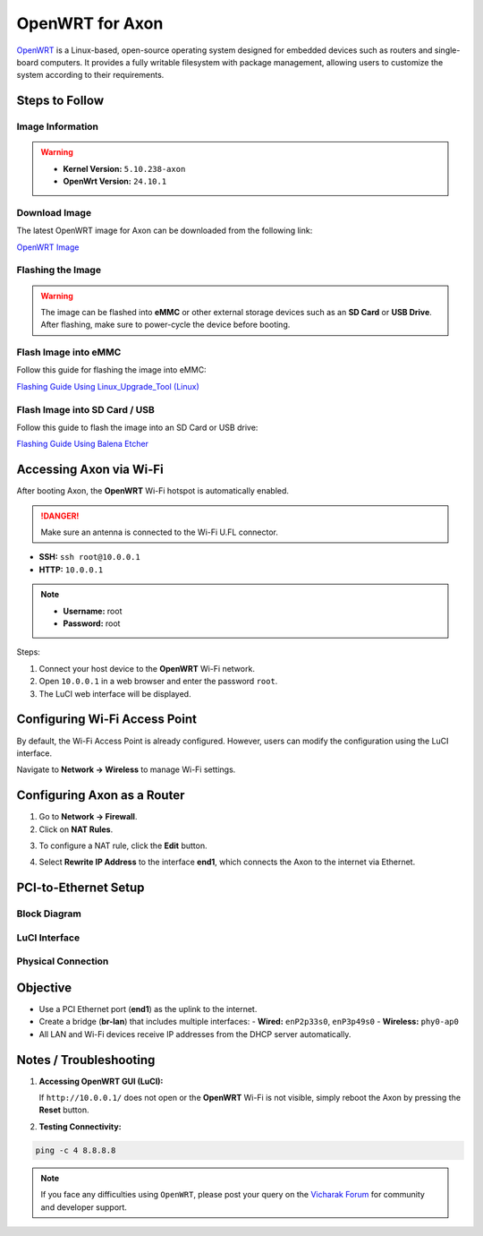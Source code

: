 #################
OpenWRT for Axon
#################

`OpenWRT <https://openwrt.org/>`_ is a Linux-based, open-source operating system
designed for embedded devices such as routers and single-board computers.
It provides a fully writable filesystem with package management, allowing users
to customize the system according to their requirements.

.. image:: /_static/images/openwrt-0.webp
   :width: 95%

Steps to Follow
==================

-------------------
Image Information
-------------------

.. warning::

   - **Kernel Version:** ``5.10.238-axon``
   - **OpenWrt Version:** ``24.10.1``

-------------------
Download Image
-------------------

The latest OpenWRT image for Axon can be downloaded from the following link:

`OpenWRT Image <https://downloads.vicharak.in/vicharak-axon/openwrt/>`_

-------------------
Flashing the Image
-------------------

.. warning::

   The image can be flashed into **eMMC** or other external storage devices such as an **SD Card** or **USB Drive**.
   After flashing, make sure to power-cycle the device before booting.

------------------------------
Flash Image into eMMC
------------------------------

Follow this guide for flashing the image into eMMC:

`Flashing Guide Using Linux_Upgrade_Tool (Linux) </vicharak_sbcs/axon/axon-linux/linux-usage-guide/linux-axon-upgrade-tool/#flash-raw-image-in-axon>`_

--------------------------------
Flash Image into SD Card / USB
--------------------------------

Follow this guide to flash the image into an SD Card or USB drive:

`Flashing Guide Using Balena Etcher </vicharak_sbcs/axon/axon-linux/linux-usage-guide/rockchip-raw-image/#flashing-with-balena-etcher>`_

Accessing Axon via Wi-Fi
=========================

After booting Axon, the **OpenWRT** Wi-Fi hotspot is automatically enabled.

.. danger::

   Make sure an antenna is connected to the Wi-Fi U.FL connector.

- **SSH:** ``ssh root@10.0.0.1``
- **HTTP:** ``10.0.0.1``

.. note::

   - **Username:** root  
   - **Password:** root

Steps:

1. Connect your host device to the **OpenWRT** Wi-Fi network.  
2. Open ``10.0.0.1`` in a web browser and enter the password ``root``.  
3. The LuCI web interface will be displayed.

.. image:: /_static/images/openwrt-1.webp
   :width: 95%

Configuring Wi-Fi Access Point
===============================

By default, the Wi-Fi Access Point is already configured.  
However, users can modify the configuration using the LuCI interface.

Navigate to **Network → Wireless** to manage Wi-Fi settings.

Configuring Axon as a Router
=============================

1. Go to **Network → Firewall**.  
2. Click on **NAT Rules**.

.. image:: /_static/images/openwrt-3.webp
   :width: 95%

3. To configure a NAT rule, click the **Edit** button.

.. image:: /_static/images/openwrt-4.webp
   :width: 95%

4. Select **Rewrite IP Address** to the interface **end1**, which connects the Axon to the internet via Ethernet.

PCI-to-Ethernet Setup
======================

---------------
Block Diagram
---------------

.. image:: /_static/images/openwrt-5.webp
   :width: 95%

----------------
LuCI Interface
----------------

.. image:: /_static/images/openwrt-6.webp
   :width: 95%

--------------------
Physical Connection
--------------------

.. image:: /_static/images/openwrt-7.webp
   :width: 95%

Objective
==========

- Use a PCI Ethernet port (**end1**) as the uplink to the internet.  
- Create a bridge (**br-lan**) that includes multiple interfaces:
  - **Wired:** ``enP2p33s0``, ``enP3p49s0``  
  - **Wireless:** ``phy0-ap0``  
- All LAN and Wi-Fi devices receive IP addresses from the DHCP server automatically.

Notes / Troubleshooting
========================

1. **Accessing OpenWRT GUI (LuCI):**

   If ``http://10.0.0.1/`` does not open or the **OpenWRT** Wi-Fi is not visible, simply reboot the Axon by pressing the **Reset** button.

2. **Testing Connectivity:**

.. code-block:: bash

   ping -c 4 8.8.8.8

.. note::

   If you face any difficulties using ``OpenWRT``, please post your query on the `Vicharak Forum <https://discuss.vicharak.in/>`_ for community and developer support.
